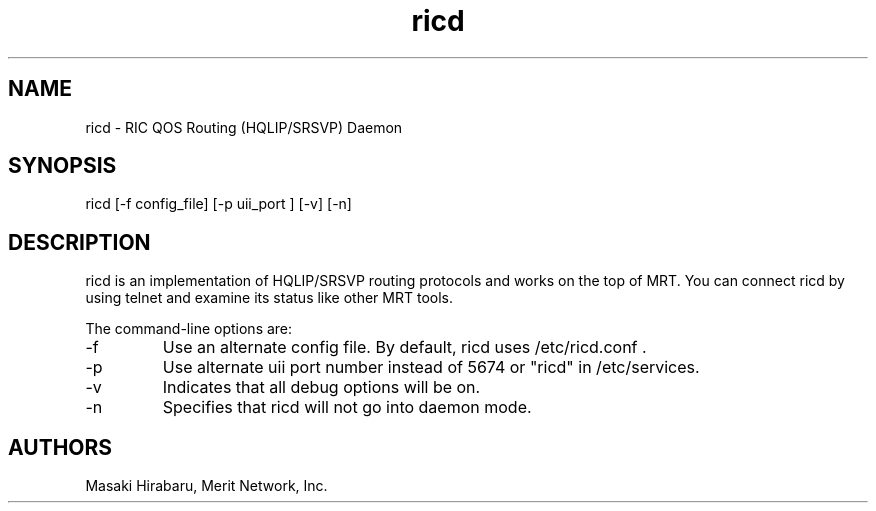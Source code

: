 .\"$Id: ricd.8,v 1.1.1.1 2000/08/14 18:46:14 labovit Exp $
.\"Copyright (c) 1999 Merit Network, Inc.
.\"Author: Masaki Hirabaru <masaki@merit.edu>
.\"MRT Program Manual Page
.TH ricd 8
.SH NAME
ricd - RIC QOS Routing (HQLIP/SRSVP) Daemon 
.SH SYNOPSIS
ricd [-f config_file] [-p uii_port ] [-v] [-n]
.SH DESCRIPTION
ricd is an implementation of HQLIP/SRSVP routing protocols and works 
on the top of MRT.  You can connect ricd by using telnet and examine 
its status like other MRT tools.
.PP
The command-line options are:
.IP -f
Use an alternate config file. By default, ricd uses /etc/ricd.conf .
.IP -p
Use alternate uii port number instead of 5674 or "ricd" in /etc/services.
.IP -v
Indicates that all debug options will be on.
.IP -n
Specifies that ricd will not go into daemon mode.
.SH AUTHORS
Masaki Hirabaru, Merit Network, Inc.
